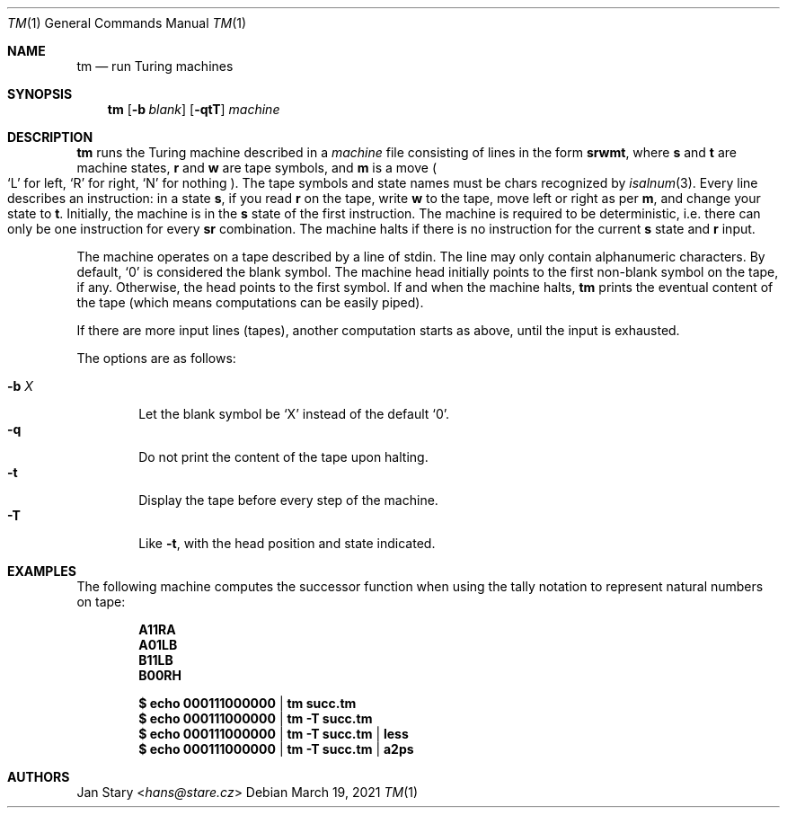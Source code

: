.Dd March 19, 2021
.Dt TM 1
.Os
.Sh NAME
.Nm tm
.Nd run Turing machines
.Sh SYNOPSIS
.Nm
.Op Fl b Ar blank
.Op Fl qtT
.Ar machine
.Sh DESCRIPTION
.Nm
runs the Turing machine described in a
.Ar machine
file consisting of lines in the form
.Ic srwmt ,
where
.Ic s
and
.Ic t
are machine states,
.Ic r
and
.Ic w
are tape symbols, and
.Ic m
is a move
.Po
.Sq L
for left,
.Sq R
for right,
.Sq N
for nothing
.Pc .
The tape symbols and state names must be chars recognized by
.Xr isalnum 3 .
Every line describes an instruction:
in a state
.Ic s ,
if you read
.Ic r
on the tape, write
.Ic w
to the tape,
move left or right as per
.Ic m ,
and change your state to
.Ic t .
Initially, the machine is in the
.Ic s
state of the first instruction.
The machine is required to be deterministic,
i.e. there can only be one instruction for every
.Ic sr
combination.
The machine halts if there is no instruction for the current
.Ic s
state and
.Ic r
input.
.Pp
The machine operates on a tape described by a line of stdin.
The line may only contain alphanumeric characters.
By default,
.Sq 0
is considered the blank symbol.
The machine head initially points to the first
non-blank symbol on the tape, if any.
Otherwise, the head points to the first symbol.
If and when the machine halts,
.Nm
prints the eventual content of the tape
(which means computations can be easily piped).
.Pp
If there are more input lines (tapes),
another computation starts as above,
until the input is exhausted.
.Pp
The options are as follows:
.Pp
.Bl -tag -width xxxx -compact
.It Fl b Ar X
Let the blank symbol be
.Sq X
instead of the default
.Sq 0 .
.It Fl q
Do not print the content of the tape upon halting.
.It Fl t
Display the tape before every step of the machine.
.It Fl T
Like
.Fl t ,
with the head position and state indicated.
.El
.Sh EXAMPLES
The following machine computes the successor function
when using the tally notation to represent natural numbers on tape:
.Pp
.Dl A11RA
.Dl A01LB
.Dl B11LB
.Dl B00RH
.Pp
.Dl $ echo 000111000000 | tm    succ.tm
.Dl $ echo 000111000000 | tm -T succ.tm
.Dl $ echo 000111000000 | tm -T succ.tm | less
.Dl $ echo 000111000000 | tm -T succ.tm | a2ps
.Sh AUTHORS
.An Jan Stary Aq Mt hans@stare.cz
